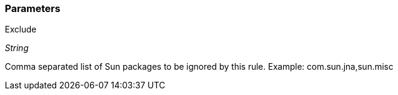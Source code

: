 === Parameters

.Exclude
****
_String_

Comma separated list of Sun packages to be ignored by this rule. Example: com.sun.jna,sun.misc
****
